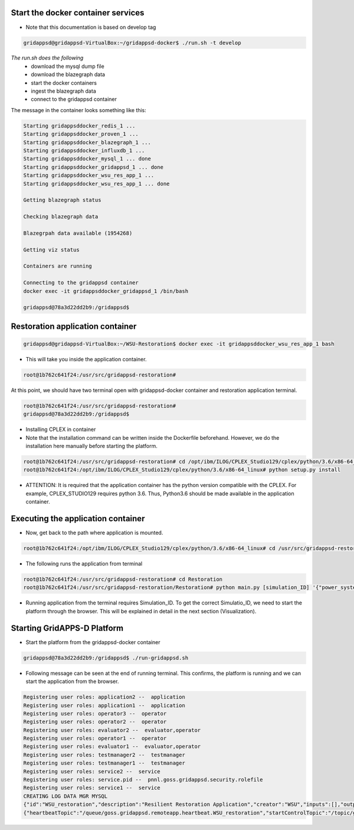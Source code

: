 Start the docker container services
-----------------------------------

* Note that this documentation is based on develop tag

.. code-block:: bash

  gridappsd@gridappsd-VirtualBox:~/gridappsd-docker$ ./run.sh -t develop

..

*The run.sh does the following*
 *  download the mysql dump file
 *  download the blazegraph data
 *  start the docker containers
 *  ingest the blazegraph data
 *  connect to the gridappsd container
 
The message in the container looks something like this:

.. code-block:: bash  

  Starting gridappsddocker_redis_1 ... 
  Starting gridappsddocker_proven_1 ... 
  Starting gridappsddocker_blazegraph_1 ... 
  Starting gridappsddocker_influxdb_1 ... 
  Starting gridappsddocker_mysql_1 ... done
  Starting gridappsddocker_gridappsd_1 ... done
  Starting gridappsddocker_wsu_res_app_1 ... 
  Starting gridappsddocker_wsu_res_app_1 ... done

  Getting blazegraph status

  Checking blazegraph data

  Blazegrpah data available (1954268)

  Getting viz status

  Containers are running

  Connecting to the gridappsd container
  docker exec -it gridappsddocker_gridappsd_1 /bin/bash

  gridappsd@78a3d22dd2b9:/gridappsd$
  
..

Restoration application container
-----------------------------------------------

.. code-block:: bash

  gridappsd@gridappsd-VirtualBox:~/WSU-Restoration$ docker exec -it gridappsddocker_wsu_res_app_1 bash
  
..

* This will take you inside the application container.

.. code-block:: bash

  root@1b762c641f24:/usr/src/gridappsd-restoration#
  
..


At this point, we should have two terminal open with gridappsd-docker container and restoration application terminal.

.. code-block:: bash

  root@1b762c641f24:/usr/src/gridappsd-restoration#
  gridappsd@78a3d22dd2b9:/gridappsd$

..


* Installing CPLEX in container

* Note that the installation command can be written inside the Dockerfile beforehand. However, we do the installation here manually before starting the platform. 

.. code-block:: bash

  root@1b762c641f24:/usr/src/gridappsd-restoration# cd /opt/ibm/ILOG/CPLEX_Studio129/cplex/python/3.6/x86-64_linux/ 
  root@1b762c641f24:/opt/ibm/ILOG/CPLEX_Studio129/cplex/python/3.6/x86-64_linux# python setup.py install
..

* ATTENTION: It is required that the application container has the python version compatible with the CPLEX. For example, CPLEX_STUDIO129 requires python 3.6. Thus, Python3.6 should be made available in the application container.


Executing the application container
-----------------------------------------------

* Now, get back to the path where application is mounted.

.. code-block:: bash

  root@1b762c641f24:/opt/ibm/ILOG/CPLEX_Studio129/cplex/python/3.6/x86-64_linux# cd /usr/src/gridappsd-restoration

..

* The following runs the application from terminal

.. code-block:: bash

  root@1b762c641f24:/usr/src/gridappsd-restoration# cd Restoration
  root@1b762c641f24:/usr/src/gridappsd-restoration/Restoration# python main.py [simulation_ID] '{"power_system_config":  {"Line_name":"_AAE94E4A-2465-6F5E-37B1-3E72183A4E44"}}'

..

* Running application from the terminal requires Simulation_ID. To get the correct Simulatio_ID, we need to start the platform through the browser. This will be explained in detail in the next section (Visualization).


Starting GridAPPS-D Platform
-----------------------------------------------

* Start the platform from the gridappsd-docker container

.. code-block:: bash

  gridappsd@78a3d22dd2b9:/gridappsd$ ./run-gridappsd.sh
..

* Following message can be seen at the end of running terminal. This confirms, the platform is running and we can start the application from the browser.

.. code-block:: bash

	Registering user roles: application2 --  application
	Registering user roles: application1 --  application
	Registering user roles: operator3 --  operator
	Registering user roles: operator2 --  operator
	Registering user roles: evaluator2 --  evaluator,operator
	Registering user roles: operator1 --  operator
	Registering user roles: evaluator1 --  evaluator,operator
	Registering user roles: testmanager2 --  testmanager
	Registering user roles: testmanager1 --  testmanager
	Registering user roles: service2 --  service
	Registering user roles: service.pid --  pnnl.goss.gridappsd.security.rolefile
	Registering user roles: service1 --  service
	CREATING LOG DATA MGR MYSQL
	{"id":"WSU_restoration","description":"Resilient Restoration Application","creator":"WSU","inputs":[],"outputs":[],"options":["(simulationId)","\u0027(request)\u0027"],"execution_path":"python /usr/src/gridappsd-restoration/Restoration/main.py","type":"REMOTE","launch_on_startup":false,"prereqs":["gridappsd-voltage-violation","gridappsd-alarms"],"multiple_instances":true}
	{"heartbeatTopic":"/queue/goss.gridappsd.remoteapp.heartbeat.WSU_restoration","startControlTopic":"/topic/goss.gridappsd.remoteapp.start.WSU_restoration","stopControlTopic":"/topic/goss.gridappsd.remoteapp.stop.WSU_restoration","errorTopic":"Error","applicationId":"WSU_restoration"}

..


	
